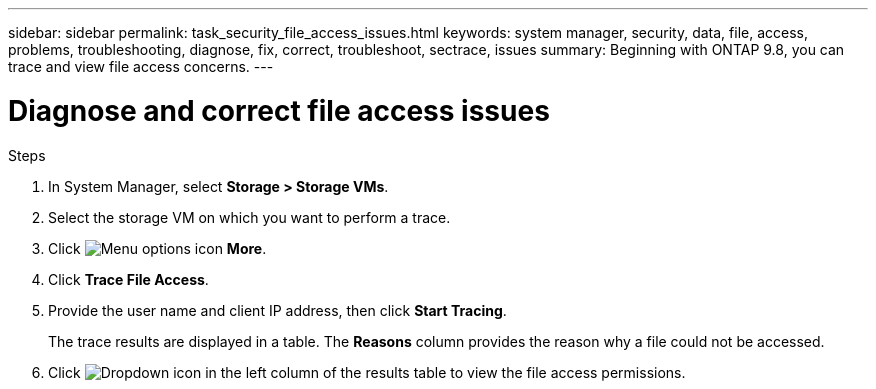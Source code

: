 ---
sidebar: sidebar
permalink: task_security_file_access_issues.html
keywords: system manager, security, data, file, access, problems, troubleshooting, diagnose, fix, correct, troubleshoot, sectrace, issues
summary: Beginning with ONTAP 9.8, you can trace and view file access concerns.
---

= Diagnose and correct file access issues
:toclevels: 1
:hardbreaks:
:nofooter:
:icons: font
:linkattrs:
:imagesdir: ./media/

[.lead]

.Steps

. In System Manager, select *Storage > Storage VMs*.

. Select the storage VM on which you want to perform a trace.

. Click image:icon_kabob.gif[Menu options icon] *More*.

. Click *Trace File Access*.

. Provide the user name and client IP address, then click *Start Tracing*.
+
The trace results are displayed in a table.  The *Reasons* column provides the reason why a file could not be accessed.

. Click image:icon_dropdown_arrow.gif[Dropdown icon] in the left column of the results table to view the file access permissions.
// 06 OCT 2020, BURT 1333780, new topic for 9.8
// 07 OCT 2020, BURT 1323833
// 23 OCT 2020, Use down-arrow to see permissions.
// 23 OCT 2020  Applies only to IP sites ONTAP 9.8, you can trace file access permissions with System Manager to diagnose why clients cannot access files.
// 09 DEC 2021, BURT 1430515
